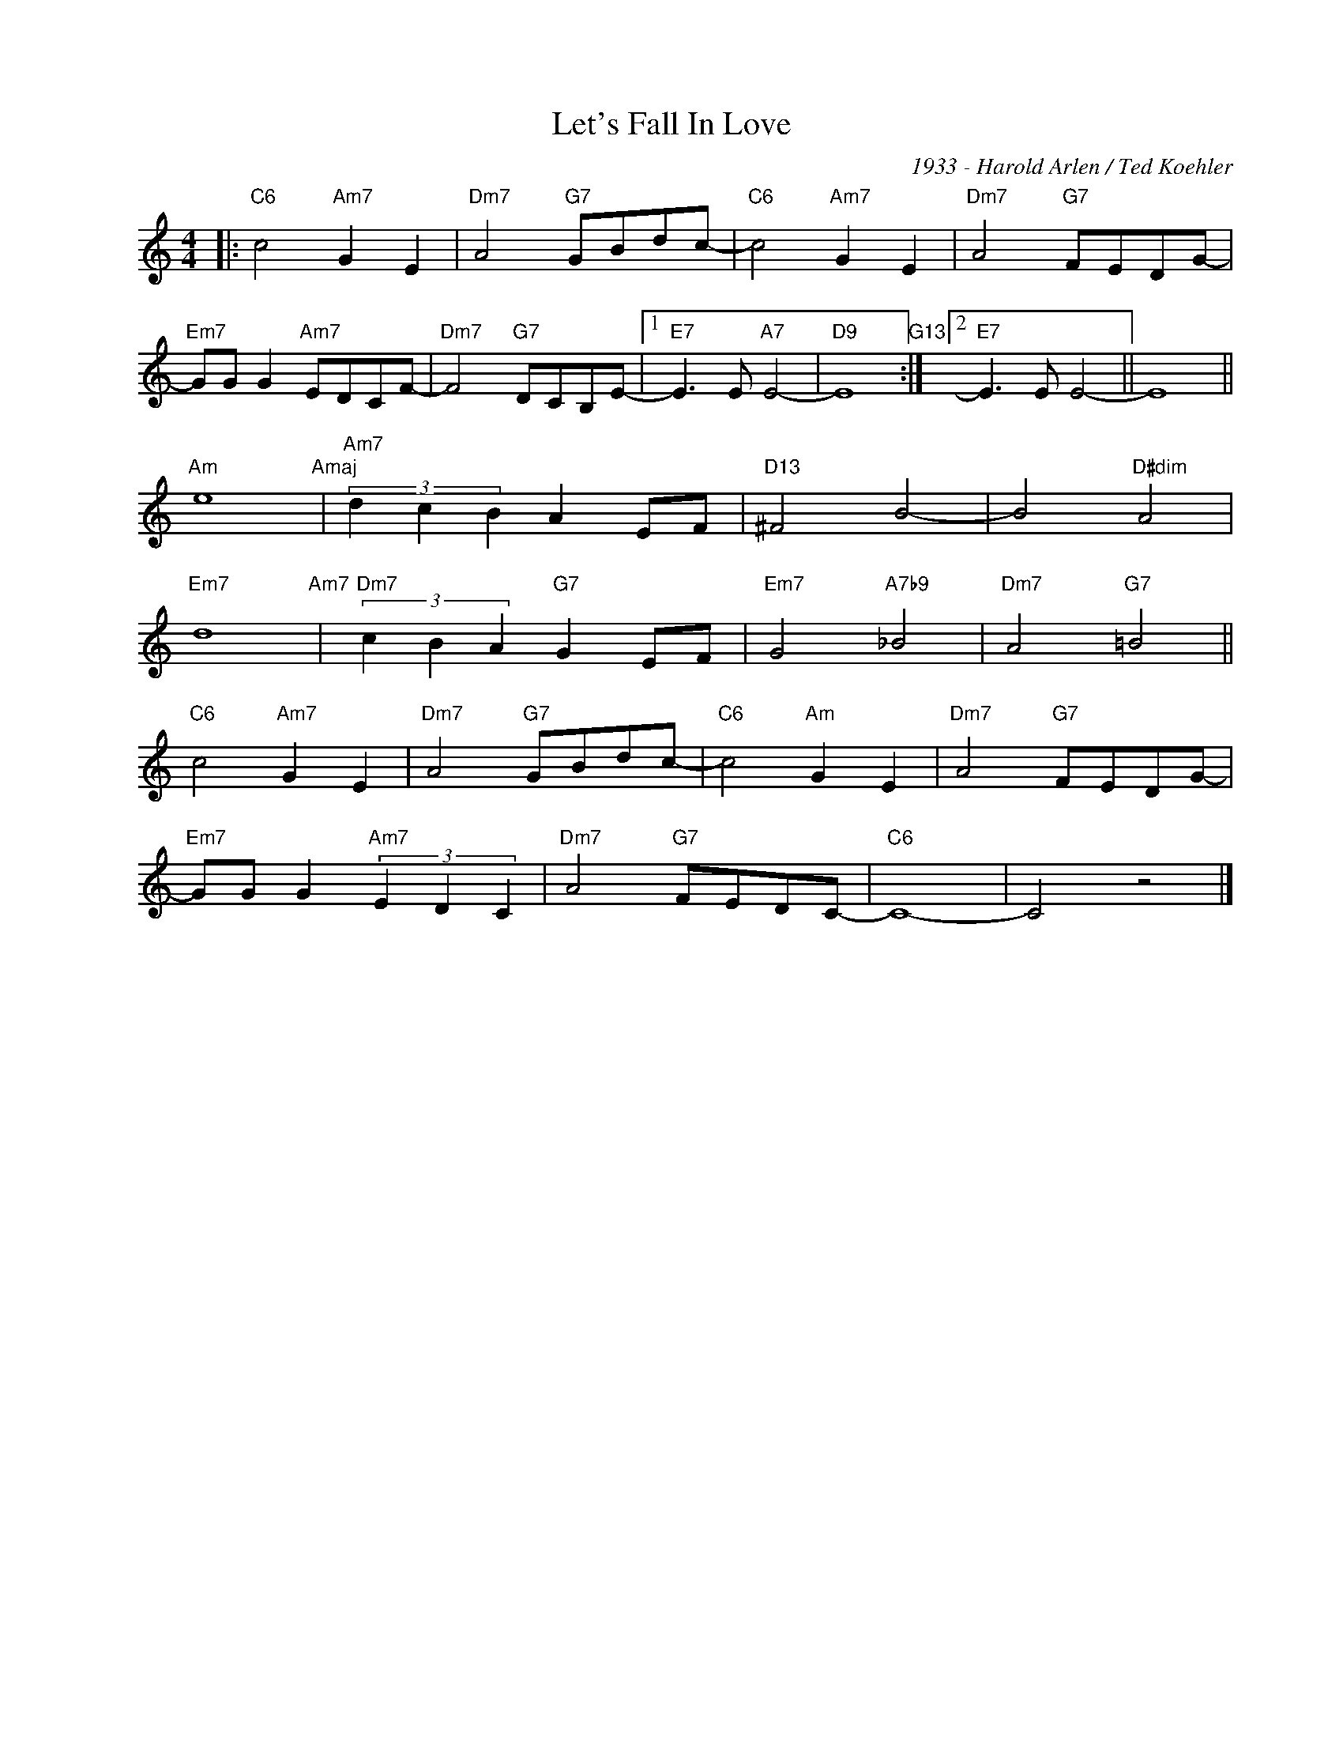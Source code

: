 X:1
T:Let's Fall In Love
C:1933 - Harold Arlen / Ted Koehler
Z:www.realbook.site
L:1/8
M:4/4
I:linebreak $
K:C
V:1 treble nm=" " snm=" "
V:1
|:"C6" c4"Am7" G2 E2 |"Dm7" A4"G7" GBdc- |"C6" c4"Am7" G2 E2 |"Dm7" A4"G7" FEDG- |$ %4
"Em7" GG G2"Am7" EDCF- |"Dm7" F4"G7" DCB,E- |1"E7" E3 E"A7" E4- |"D9" E8"G13" :|2"E7" E3 E E4- || %9
 E8 ||$"Am" e8"Amaj" |"Am7" (3d2 c2 B2 A2 EF |"D13" ^F4 B4- | B4"D#dim" A4 |$"Em7" d8"Am7" | %15
"Dm7" (3c2 B2 A2"G7" G2 EF |"Em7" G4"A7b9" _B4 |"Dm7" A4"G7" =B4 ||$"C6" c4"Am7" G2 E2 | %19
"Dm7" A4"G7" GBdc- |"C6" c4"Am" G2 E2 |"Dm7" A4"G7" FEDG- |$"Em7" GG G2"Am7" (3E2 D2 C2 | %23
"Dm7" A4"G7" FEDC- |"C6" C8- | C4 z4 |] %26

